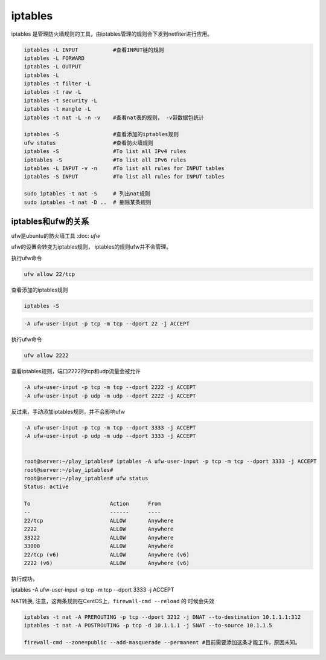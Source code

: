 ****************************
iptables
****************************

iptables 是管理防火墙规则的工具，由iptables管理的规则会下发到netfiter进行应用。

.. code-block:: shell

    iptables -L INPUT           #查看INPUT链的规则
    iptables -L FORWARD
    iptables -L OUTPUT
    iptables -L
    iptables -t filter -L
    iptables -t raw -L
    iptables -t security -L
    iptables -t mangle -L
    iptables -t nat -L -n -v    #查看nat表的规则， -v带数据包统计

    iptables -S                 #查看添加的iptables规则
    ufw status                  #查看防火墙规则
    iptables -S                 #To list all IPv4 rules
    ip6tables -S                #To list all IPv6 rules
    iptables -L INPUT -v -n     #To list all rules for INPUT tables
    iptables -S INPUT           #To list all rules for INPUT tables

    sudo iptables -t nat -S     # 列出nat规则
    sudo iptables -t nat -D ..  # 删除某条规则

iptables和ufw的关系
=================================

ufw是ubuntu的防火墙工具 :doc: `ufw`

ufw的设置会转变为iptables规则， iptables的规则ufw并不会管理。

执行ufw命令

.. code-block:: shell

    ufw allow 22/tcp

查看添加的iptables规则

.. code-block:: shell

    iptables -S

.. code-block:: shell

    -A ufw-user-input -p tcp -m tcp --dport 22 -j ACCEPT

执行ufw命令

.. code-block:: shell

    ufw allow 2222

查看iptables规则，端口2222的tcp和udp流量会被允许

.. code-block:: shell

    -A ufw-user-input -p tcp -m tcp --dport 2222 -j ACCEPT
    -A ufw-user-input -p udp -m udp --dport 2222 -j ACCEPT

反过来，手动添加iptables规则，并不会影响ufw

.. code-block:: shell

    -A ufw-user-input -p tcp -m tcp --dport 3333 -j ACCEPT
    -A ufw-user-input -p udp -m udp --dport 3333 -j ACCEPT


    root@server:~/play_iptables# iptables -A ufw-user-input -p tcp -m tcp --dport 3333 -j ACCEPT
    root@server:~/play_iptables#
    root@server:~/play_iptables# ufw status
    Status: active

    To                         Action      From
    --                         ------      ----
    22/tcp                     ALLOW       Anywhere
    2222                       ALLOW       Anywhere
    33222                      ALLOW       Anywhere
    33000                      ALLOW       Anywhere
    22/tcp (v6)                ALLOW       Anywhere (v6)
    2222 (v6)                  ALLOW       Anywhere (v6)


执行成功，



iptables -A ufw-user-input -p tcp -m tcp --dport 3333 -j ACCEPT



NAT转换, 注意，这两条规则在CentOS上，``firewall-cmd --reload`` 的 时候会失效

.. code-block:: console

    iptables -t nat -A PREROUTING -p tcp --dport 3212 -j DNAT --to-destination 10.1.1.1:312
    iptables -t nat -A POSTROUTING -p tcp -d 10.1.1.1 -j SNAT --to-source 10.1.1.5

    firewall-cmd --zone=public --add-masquerade --permanent #目前需要添加这条才能工作，原因未知。

.. Nat 设置 https://www.cnblogs.com/Cherry-Linux/p/9369012.html
.. iptables 四表五链 https://liqiang.io/post/dive-in-iptables
.. 如何重置iptables https://kerneltalks.com/virtualization/how-to-reset-iptables-to-default-settings/
